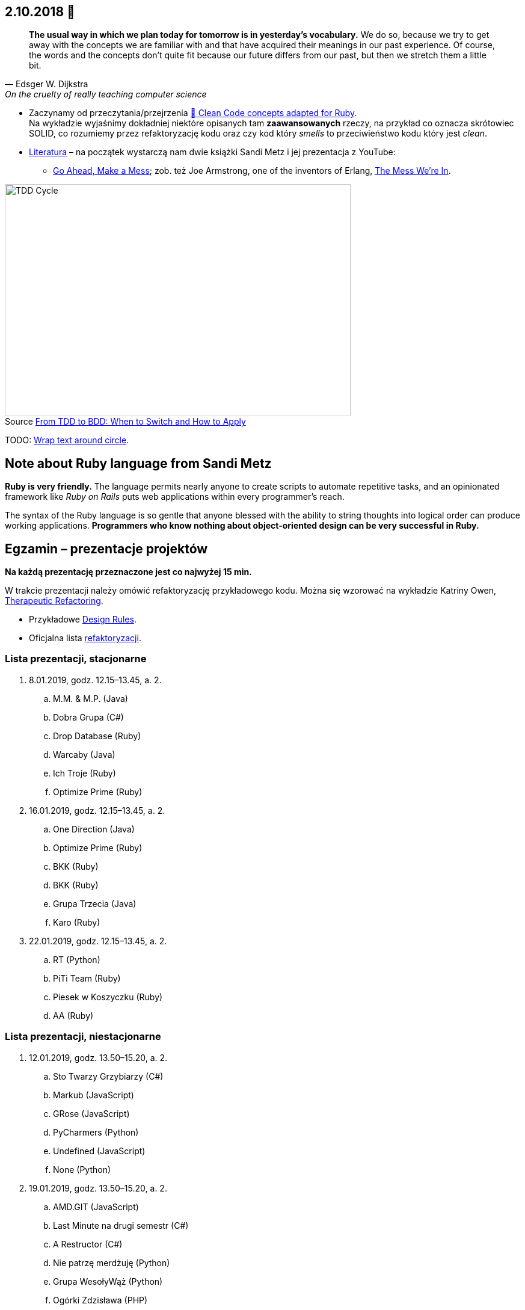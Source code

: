 :figure-caption!:
:tocs!:

## 2.10.2018 🚀

[quote, Edsger W. Dijkstra, On the cruelty of really teaching computer science]
____
*The usual way in which we plan today for tomorrow is in yesterday's vocabulary.*
We do so, because we try to get away with the concepts we are familiar with and
that have acquired their meanings in our past experience. Of course, the words
and the concepts don't quite fit because our future differs from our past, but
then we stretch them a little bit.
____

* Zaczynamy od przeczytania/przejrzenia
  https://github.com/uohzxela/clean-code-ruby[🛁 Clean Code concepts adapted for Ruby]. +
  Na wykładzie wyjaśnimy dokładniej niektóre opisanych tam
  [red]#**zaawansowanych**# rzeczy, na przykład co oznacza skrótowiec SOLID,
  co rozumiemy przez refaktoryzację kodu oraz
  czy kod który _smells_ to przeciwieństwo kodu który jest _clean_.

* https://www.sandimetz.com/products[Literatura] – na początek wystarczą nam
  dwie książki Sandi Metz i jej prezentacja z YouTube:
** https://www.youtube.com/watch?v=mpA2F1In41w[Go Ahead, Make a Mess]; zob. też
  Joe Armstrong, one of the inventors of Erlang, https://www.youtube.com/watch?v=lKXe3HUG2l4[The Mess We're In].

.Source https://r-stylelab.com/company/blog/web-development/from-tdd-to-bdd-when-to-switch-and-how-to-apply[From TDD to BDD: When to Switch and How to Apply]
image::images/tdd-cycle.png[TDD Cycle, 575, 386]

TODO: https://discourse.omnigroup.com/t/wrap-text-around-circle/29709[Wrap text around circle].


## Note about Ruby language from Sandi Metz

**Ruby is very friendly.**
The language permits nearly anyone to create scripts to automate repetitive
tasks, and an opinionated framework like _Ruby on Rails_ puts web applications
within every programmer’s reach.

The syntax of the Ruby language is so gentle that anyone blessed with the
ability to string thoughts into logical order can produce working applications.
**Programmers who know nothing about object-oriented design can be very successful in Ruby.**


## Egzamin – prezentacje projektów

**Na każdą prezentację przeznaczone jest co najwyżej 15 min.**

W trakcie prezentacji należy omówić refaktoryzację przykładowego
kodu. Można się wzorować na wykładzie Katriny Owen,
https://www.youtube.com/watch?v=J4dlF0kcThQ[Therapeutic Refactoring].

* Przykładowe https://github.com/zjprog/2018/blob/master/rules.adoc[Design Rules].
* Oficjalna lista https://refactoring.com/catalog/[refaktoryzacji].


### Lista prezentacji, **stacjonarne**

.  8.01.2019, godz. 12.15–13.45, a. 2.
.. M.M. & M.P. (Java)
.. Dobra Grupa (C#)
.. Drop Database (Ruby)
.. Warcaby (Java)
.. Ich Troje (Ruby)
.. Optimize Prime (Ruby)

. 16.01.2019, godz. 12.15–13.45, a. 2.
.. One Direction (Java)
.. Optimize Prime (Ruby)
.. BKK (Ruby)
.. BKK (Ruby)
.. Grupa Trzecia (Java)
.. Karo (Ruby)

. 22.01.2019, godz. 12.15–13.45, a. 2.
.. RT (Python)
.. PiTi Team (Ruby)
.. Piesek w Koszyczku (Ruby)
.. AA (Ruby)


### Lista prezentacji, **niestacjonarne**

. 12.01.2019, godz. 13.50–15.20, a. 2.
.. Sto Twarzy Grzybiarzy (C#)
.. Markub (JavaScript)
.. GRose (JavaScript)
.. PyCharmers (Python)
.. Undefined (JavaScript)
.. None (Python)

. 19.01.2019, godz. 13.50–15.20, a. 2.
.. AMD.GIT (JavaScript)
.. Last Minute na drugi semestr (C#)
.. A Restructor (C#)
.. Nie patrzę merdżuję (Python)
.. Grupa WesołyWąż (Python)
.. Ogórki Zdzisława (PHP)
.. Cebula Warriors (Ruby)
.. Pelikany (C#)

. 26.01.2019, godz. 13.50–15.20, a. 2.
.. Lemury (Python)
.. J Refaktoryzator (JavaScript)
.. KMLP (JavaScript)
.. Kulkulken (Python)
.. Shiroi Pantsu (C#)
.. SeqFault Company (PHP)
.. StackOverflow (Java)
